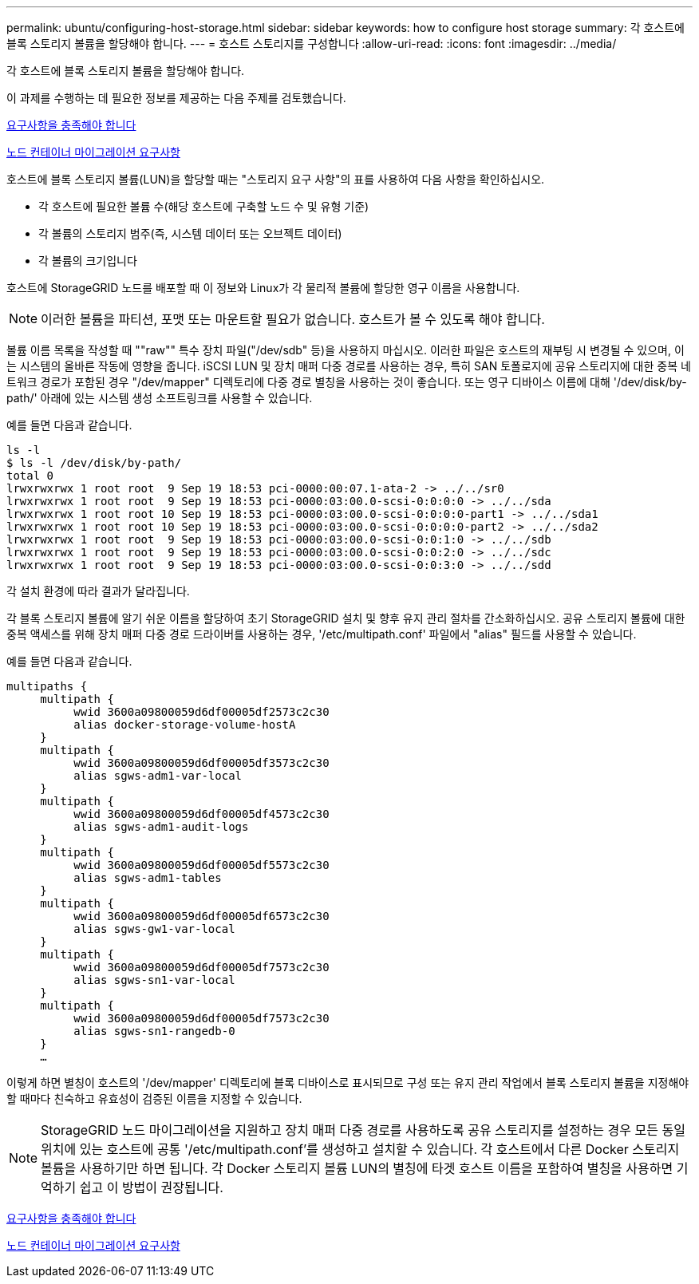 ---
permalink: ubuntu/configuring-host-storage.html 
sidebar: sidebar 
keywords: how to configure host storage 
summary: 각 호스트에 블록 스토리지 볼륨을 할당해야 합니다. 
---
= 호스트 스토리지를 구성합니다
:allow-uri-read: 
:icons: font
:imagesdir: ../media/


[role="lead"]
각 호스트에 블록 스토리지 볼륨을 할당해야 합니다.

이 과제를 수행하는 데 필요한 정보를 제공하는 다음 주제를 검토했습니다.

xref:storage-and-performance-requirements.adoc[요구사항을 충족해야 합니다]

xref:node-container-migration-requirements.adoc[노드 컨테이너 마이그레이션 요구사항]

호스트에 블록 스토리지 볼륨(LUN)을 할당할 때는 "스토리지 요구 사항"의 표를 사용하여 다음 사항을 확인하십시오.

* 각 호스트에 필요한 볼륨 수(해당 호스트에 구축할 노드 수 및 유형 기준)
* 각 볼륨의 스토리지 범주(즉, 시스템 데이터 또는 오브젝트 데이터)
* 각 볼륨의 크기입니다


호스트에 StorageGRID 노드를 배포할 때 이 정보와 Linux가 각 물리적 볼륨에 할당한 영구 이름을 사용합니다.


NOTE: 이러한 볼륨을 파티션, 포맷 또는 마운트할 필요가 없습니다. 호스트가 볼 수 있도록 해야 합니다.

볼륨 이름 목록을 작성할 때 ""raw"" 특수 장치 파일("/dev/sdb" 등)을 사용하지 마십시오. 이러한 파일은 호스트의 재부팅 시 변경될 수 있으며, 이는 시스템의 올바른 작동에 영향을 줍니다. iSCSI LUN 및 장치 매퍼 다중 경로를 사용하는 경우, 특히 SAN 토폴로지에 공유 스토리지에 대한 중복 네트워크 경로가 포함된 경우 "/dev/mapper" 디렉토리에 다중 경로 별칭을 사용하는 것이 좋습니다. 또는 영구 디바이스 이름에 대해 '/dev/disk/by-path/' 아래에 있는 시스템 생성 소프트링크를 사용할 수 있습니다.

예를 들면 다음과 같습니다.

[listing]
----
ls -l
$ ls -l /dev/disk/by-path/
total 0
lrwxrwxrwx 1 root root  9 Sep 19 18:53 pci-0000:00:07.1-ata-2 -> ../../sr0
lrwxrwxrwx 1 root root  9 Sep 19 18:53 pci-0000:03:00.0-scsi-0:0:0:0 -> ../../sda
lrwxrwxrwx 1 root root 10 Sep 19 18:53 pci-0000:03:00.0-scsi-0:0:0:0-part1 -> ../../sda1
lrwxrwxrwx 1 root root 10 Sep 19 18:53 pci-0000:03:00.0-scsi-0:0:0:0-part2 -> ../../sda2
lrwxrwxrwx 1 root root  9 Sep 19 18:53 pci-0000:03:00.0-scsi-0:0:1:0 -> ../../sdb
lrwxrwxrwx 1 root root  9 Sep 19 18:53 pci-0000:03:00.0-scsi-0:0:2:0 -> ../../sdc
lrwxrwxrwx 1 root root  9 Sep 19 18:53 pci-0000:03:00.0-scsi-0:0:3:0 -> ../../sdd
----
각 설치 환경에 따라 결과가 달라집니다.

각 블록 스토리지 볼륨에 알기 쉬운 이름을 할당하여 초기 StorageGRID 설치 및 향후 유지 관리 절차를 간소화하십시오. 공유 스토리지 볼륨에 대한 중복 액세스를 위해 장치 매퍼 다중 경로 드라이버를 사용하는 경우, '/etc/multipath.conf' 파일에서 "alias" 필드를 사용할 수 있습니다.

예를 들면 다음과 같습니다.

[listing]
----
multipaths {
     multipath {
          wwid 3600a09800059d6df00005df2573c2c30
          alias docker-storage-volume-hostA
     }
     multipath {
          wwid 3600a09800059d6df00005df3573c2c30
          alias sgws-adm1-var-local
     }
     multipath {
          wwid 3600a09800059d6df00005df4573c2c30
          alias sgws-adm1-audit-logs
     }
     multipath {
          wwid 3600a09800059d6df00005df5573c2c30
          alias sgws-adm1-tables
     }
     multipath {
          wwid 3600a09800059d6df00005df6573c2c30
          alias sgws-gw1-var-local
     }
     multipath {
          wwid 3600a09800059d6df00005df7573c2c30
          alias sgws-sn1-var-local
     }
     multipath {
          wwid 3600a09800059d6df00005df7573c2c30
          alias sgws-sn1-rangedb-0
     }
     …
----
이렇게 하면 별칭이 호스트의 '/dev/mapper' 디렉토리에 블록 디바이스로 표시되므로 구성 또는 유지 관리 작업에서 블록 스토리지 볼륨을 지정해야 할 때마다 친숙하고 유효성이 검증된 이름을 지정할 수 있습니다.


NOTE: StorageGRID 노드 마이그레이션을 지원하고 장치 매퍼 다중 경로를 사용하도록 공유 스토리지를 설정하는 경우 모든 동일 위치에 있는 호스트에 공통 '/etc/multipath.conf'를 생성하고 설치할 수 있습니다. 각 호스트에서 다른 Docker 스토리지 볼륨을 사용하기만 하면 됩니다. 각 Docker 스토리지 볼륨 LUN의 별칭에 타겟 호스트 이름을 포함하여 별칭을 사용하면 기억하기 쉽고 이 방법이 권장됩니다.

xref:storage-and-performance-requirements.adoc[요구사항을 충족해야 합니다]

xref:node-container-migration-requirements.adoc[노드 컨테이너 마이그레이션 요구사항]
